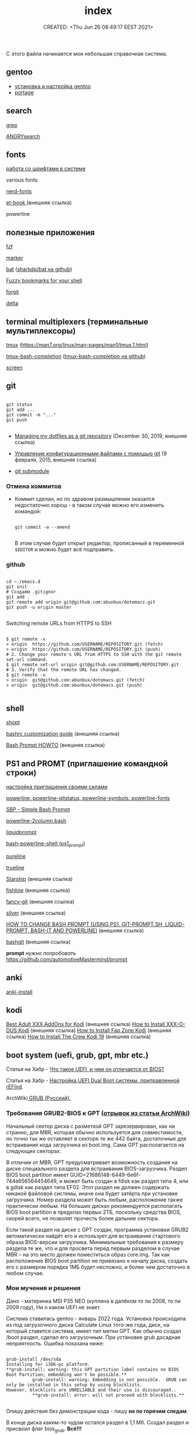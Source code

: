 # -*- mode: org; -*-
#+TITLE: index
#+DESCRIPTION:
#+KEYWORDS:
#+AUTHOR:
#+email:
#+INFOJS_OPT:
#+STARTUP:  content

#+DATE: CREATED: <Thu Jun 26 08:49:17 EEST 2021>
# Time-stamp: <Последнее обновление -- Tuesday March 14 19:18:1 MSK 2023>


С этого файла начинается моя небольшая справочная система.

** gentoo

   - [[file:gentoo/install_gentoo.org][установка и настройка gentoo]]
   - [[file:gentoo/portage.org][portage]]

** search

   [[file:search/grep.org][grep]]

   [[file:search/ANGRYsearch.org][ANGRYsearch]]

** fonts

   [[file:fonts/working_with_fonts.org][работа со шрифтами в системе]]

   various fonts

   [[file:fonts/nerd-fonts.org][nerd-fonts]]

   [[https://github.com/edwardtufte/et-book][et-book ]] (внешняя ссылка)

   powerline

** полезные приложения

   [[file:useful_applications/fzf.org][fzf]]

   [[file:useful_applications/marker.org][marker]]

   [[file:useful_applications/bat.org][bat]] ([[https://github.com/sharkdp/bat][sharkdp/bat на github]])

   [[file:useful_applications/fzf_bookmarks.org][Fuzzy bookmarks for your shell]]

   [[file:useful_applications/forgit.org][forgit]]

   [[file:useful_applications/delta.org][delta]]

** terminal multiplexers (терминальные мультиплексоры)

   [[file:terminal_multiplexers/tmux.org][tmux]] (https://man7.org/linux/man-pages/man1/tmux.1.html)

   [[file:terminal_multiplexers/tmux-bash-completion.org][tmux-bash-completion]] ([[https://github.com/imomaliev/tmux-bash-completion][tmux-bash-completion на github]])

   [[file:terminal_multiplexers/screen.org][screen]]

** git

   #+BEGIN_SRC shell

   git status
   git add ...
   git commit -m "..."
   git push

   #+END_SRC

   - [[https://drewdevault.com/2019/12/30/dotfiles.html][Managing my dotfiles as a git repository]] (December 30, 2019, внешняя ссылка)
   - [[https://www.8host.com/blog/upravlenie-konfiguracionnymi-fajlami-s-pomoshhyu-git/][Управление конфигурационными файлами с помощью git]] (9 февраля, 2015, внешняя ссылка)

   - [[file:git/git_submodule.org][git submodule]]

*** Отмена коммитов

    - Коммит сделан, но по здравом размышлении оказался недостаточно хорош - в таком случае можно
      его изменить командой:

      #+BEGIN_SRC shell

      git commit -a --amend

      #+END_SRC

      В этом случае будет открыт редактор, прописанный в переменной ~$EDITOR~ и можно будет всё
      подправить.

*** github

    #+BEGIN_SRC shell

    cd ~./emacs.d
    git init
    # Создаём .gitignor
    git add .
    git remote add origin git@github.com:abunbux/dotemacs.git
    git push -u origin master

    #+END_SRC


    Switching remote URLs from HTTPS to SSH


    #+BEGIN_SRC shell

    $ git remote -v
    > origin  https://github.com/USERNAME/REPOSITORY.git (fetch)
    > origin  https://github.com/USERNAME/REPOSITORY.git (push)
    # 2. Change your remote's URL from HTTPS to SSH with the git remote set-url command.
    $ git remote set-url origin git@github.com:USERNAME/REPOSITORY.git
    # 3. Verify that the remote URL has changed.
    $ git remote -v
    > origin  git@github.com:abunbux/dotemacs.git (fetch)
    > origin  git@github.com:abunbux/dotemacs.git (push)

    #+END_SRC

** shell

   [[file:shell/shopt.org][shopt]]

   [[https://www.freecodecamp.org/news/bashrc-customization-guide/][bashrc customization guide]] (внешняя ссылка)

   [[https://tldp.org/HOWTO/Bash-Prompt-HOWTO/index.html][Bash Prompt HOWTO]] (внешняя ссылка)

** PS1 and PROMT (приглашение командной строки)

   [[file:PS1/up_your_own.org][настройка приглашения своими силами]]

   [[file:PS1/powerline.org][powerline, powerline-gitstatus, powerline-symbols, powerline-fonts]]

   [[file:PS1/simple_bash_prompt.org][SBP - Simple Bash Prompt]]

   [[file:PS1/powerline-2column.org][powerline-2column.bash]]

   [[file:PS1/liquidprompt.org][liquidprompt]]

   [[file:PS1/bash-powerline-shell_(ps1_prompt).org][bash-powerline-shell (ps1_prompt)]]

   [[file:PS1/pureline.org][pureline]]

   [[file:PS1/trueline.org][trueline]]

   [[https://starship.rs/][Starship]] (внешняя ссылка)

   [[https://github.com/0rax/fishline][fishline]] (внешняя ссылка)

   [[https://github.com/diogocavilha/fancy-git][fancy-git]] (внешняя ссылка)

   [[https://github.com/reujab/silver][silver]] (внешняя ссылка)

   [[https://coelhorjc.wordpress.com/2015/01/13/how-to-change-bash-prompt-using-ps1-git-prompt-sh-liquid-prompt-bash-it-and-powerline/][HOW TO CHANGE BASH PROMPT (USING PS1, GIT-PROMPT.SH, LIQUID-PROMPT, BASH-IT AND POWERLINE)]] (внешняя ссылка)

   [[https://github.com/oyvindstegard/bashgit][bashgit]]  (внешняя ссылка)

   *prompt*  /нужно попробовать/  https://github.com/automotiveMastermind/prompt

** anki

   [[file:anki/anki-install.org][anki-install]]

** kodi

   [[https://seo-michael.co.uk/best-xxx-add-ons-for-kodi/][Best Adult XXX AddOns for Kodi]]  (внешняя ссылка)
   [[https://seo-michael.co.uk/how-to-install-xxx-o-dus-or-youporn-kodi-krypton-jarvis/][How to Install XXX-O-DUS Kodi]] (внешняя ссылка)
   [[https://seo-michael.co.uk/how-to-install-fap-zone-kodi/][How to Install Fap Zone Kodi]] (внешняя ссылка)
   [[https://seo-michael.co.uk/how-to-install-the-crew-addon-kodi/][How to Install The Crew Kodi 19]] (внешняя ссылка)

** boot system (uefi, grub, gpt, mbr etc.)

   Статья на Хабр - [[https://habr.com/ru/post/404511/][Что такое UEFI, и чем он отличается от BIOS?]]

   Статья на Хабр - [[https://habr.com/ru/post/394005/][Настройка UEFI Dual Boot системы, приправленной rEFInd]].

   ArchWiki[[https://wiki.archlinux.org/title/GRUB_(%D0%A0%D1%83%D1%81%D1%81%D0%BA%D0%B8%D0%B9)#%D0%A2%D1%80%D0%B5%D0%B1%D0%BE%D0%B2%D0%B0%D0%BD%D0%B8%D1%8F_GRUB2-BIOS_%D0%BA_GPT][ GRUB (Русский).
   ]]
*** Требования GRUB2-BIOS к GPT ([[https://wiki.archlinux.org/title/GRUB_(%D0%A0%D1%83%D1%81%D1%81%D0%BA%D0%B8%D0%B9)#%D0%A2%D1%80%D0%B5%D0%B1%D0%BE%D0%B2%D0%B0%D0%BD%D0%B8%D1%8F_GRUB2-BIOS_%D0%BA_GPT][отрывок из статьи ArchWiki]])

    Начальный сектор диска с разметкой GPT зарезервирован, как ни странно, для
    MBR, которая обычно используется для совместимости, но точно так же оставляет
    в секторе те же 442 байта, достаточные для встраивания кода загрузчика из
    boot.img. Сама GPT располагается на следующих секторах.

    В отличии от MBR, GPT предусматривает возможность создания на диске
    специального раздела для встраивания BIOS-загрузчика. Раздел BIOS boot
    partition имеет GUID=21686148-6449-6e6f-744e656564454649, и может быть создан
    в fdisk как раздел типа 4, или в gdisk как раздел типа EF02. Этот раздел не
    должен содержать никакой файловой системы, иначе она будет затёрта при
    установке загрузчика. Номер раздела может быть любым, расположение также
    практически любым. На больших дисках рекомендуется располагать BIOS boot
    partition в пределах первых 2ТБ, поскольку средства BIOS, скорей всего, не
    позволят прочесть более дальние сектора.

    Если такой раздел на диске с GPT создан, программа установки GRUB2
    автоматически найдёт его и использует для встраивания стартового образа
    BIOS-версии загрузчика. Минимальные требования к размеру раздела те же, что и
    для просвета перед первым разделом в случае MBR – на это место должен
    поместиться образ core.img. Так как расположение BIOS boot partition не
    привязано к началу диска, создать его с размером порядка 1МБ будет несложно,
    и более чем достаточно в любом случае.

*** Мои мучения и решения

    Дано - материнка MSI P35 NEO (куплена в далёком то ли 2008, то ли 2009 году),
    Ни о каком UEFI не знает.

    Система ставилась gentoo - январь 2022 года. Установка происходила из под
    загрузочного диска Calculate Linux того-же года, диск, на который ставится
    система, имеет тип метки GPT. Как обычно создал /boot раздел, сделал его
    загрузочным. При установке grub досадная неприятность. Ошибка показана ниже:

    #+BEGIN_SRC shell

    grub-install /dev/sda
    Installing for i386-pc platform.
    ,**grub-install: warning: this GPT partition label contains no BIOS Boot Partition; embedding won't be possible.**
              grub-install: warning: Embedding is not possible.  GRUB can only be installed in this setup by using blocklists.
    However, blocklists are UNRELIABLE and their use is discouraged..
              ,**grub-install: error: will not proceed with blocklists.**

    #+END_SRC

    Опишу действия без демонстрации кода - пишу *не по горячим следам*.

    В конце диска каким-то чудом остался раздел в 1,1 Мб. Создал раздел и присвоил флаг bios_grub.
    *Всё!!!*

    Таки образом - для загрузки понадобился первый загрузочный раздел с флагами (метками):

    - загрузочный,
    - legacy_boot,
    - esp

      и последний (но может быть в любом месте) малюсенький с флагом (меткой):
      - bios_grub.

** бэкап всей системы

   #+BEGIN_SRC shell

   tar cfzpv /mnt/gentoo/home/collection/server.tar.gz \
       --exclude=/mnt/gentoo/home --exclude=/lost+found --exclude=/dev \
       --exclude=/proc --exclude=/sys --exclude=/tmp --exclude=/mnt/gentoo/usr/src \
       /mnt/gentoo

   #+END_SRC

** VM

   #+BEGIN_SRC shell

   eselect java-vm list
   eselect java-vm set user 2
   eselect java-vm set system openjdk-bin-11

   #+END_SRC

** vpn

   [[https://ip-calculator.ru/blog/ask/kak-nastroit-klient-wireguard-vpn-s-graficheskim-interfejsom-networkmanager/][Как настроить клиент WireGuard VPN с графическим интерфейсом NetworkManager]] (внешняя ссылка)

** веб-разработка
*** Django
    [[https://metanit.com/python/django/1.1.php][Введение в Django]] - простым языком для начинающих
*** Подготовка к работе сервера и базы данных
**** nginx
    [[https://nginx.org/ru/docs/beginners_guide.html][Руководство для начинающих]]
    [[https://nginx.org/ru/docs/http/configuring_https_servers.html][Настройка HTTPS-серверов]]

**** apache и mod_wsgi для django
     Вообще собирался работать с *nginx*, но мало ли что, вдруг пригодится:

    [[https://www.8host.com/blog/obsluzhivanie-prilozhenij-django-s-pomoshhyu-apache-i-mod_wsgi-v-debian-8/][ОБСЛУЖИВАНИЕ ПРИЛОЖЕНИЙ DJANGO С ПОМОЩЬЮ APACHE И MOD_WSGI В DEBIAN 8]]
**** mysql
***** Установка в gentoo

     #+begin_src shell

     emerge -av dev-db/mysql
     emerge --config dev-db/mysql
     rc-update add mysql default
     rc-service mysql start

     #+end_src

     Чтобы убрать анонимных пользователей и тестовые базы данных из установки, запустите
     mysql_secure_installation после предварительной настройки:

     #+begin_src shell

     mysql_secure_installation

     #+end_src

     [[https://wiki.gentoo.org/wiki/MySQL/Startup_Guide][Начальный гайд по MySQL (язык буржуйский).]]

***** Работа с mysql

     #+begin_src shell

     mysql -u root -p

     # вместо (wpdata) придумываем название своей базы:
     CREATE DATABASE {wpdata};

     # вместо {wpuser} придумываем пользователя;
     # вместо {MyStrongPassword} фантазируем пароль:
     CREATE USER '{wpuser}'@'localhost' IDENTIFIED BY '{MyStrongPassword}';

     # дать wpuser все разрешения для базы данных wpdata:
     GRANT ALL PRIVILEGES ON {wpdata}.* TO {wpuser}@localhost;

     # применить изменения в базе данных:
     FLUSH PRIVILEGES;

     exit

     #+end_src

     Это было краткое изложение следующего по ссылке топика
     https://www.cloudhosting.lv/rus/faq/Kak-ustanovit-WordPress-na-Ubuntu
**** nginx и gunicorn
    [[https://pythonworld.ru/web/django-ubuntu1604.html][Настраиваем Django + virtualenv + nginx + gunicorn + PostgreSQL + memcached + letsencrypt на
    Ubuntu 16.04]]
**** Алексей Голобурдин - канал «Диджитализируй!» на youtube
    [[https://www.youtube.com/watch?v=uXTZMurM0FY&list=TLPQMzEwMTIwMjNrFl9qPcK7Ew&index=11][Шаблон Django проекта с конфигами для быстрого разворачивания сервера]] (Диджитализируй!)
    Это ссылка на шаблон на github [[https://github.com/alexey-goloburdin/django-clean-template][alexey-goloburdin/django-clean-template]].
**** Официальная документация uWSGI
    [[https://uwsgi.readthedocs.io/en/latest/tutorials/Django_and_nginx.html][Setting up Django and your web server with uWSGI and nginx]]
**** Нашёл подсказки на ЛОРе
***** https://www.linux.org.ru/forum/admin/13981687?cid=13982071 (NetSurf, 25.01.18 16:48:39 MSK)

     Вот прямо от души отсылаю тебе рабочую схему.
     Мой самый первый рабочий деплой Django на Ubuntu Server.
     Cколько времени я промаялся, чтобы Джанга завелась. Эти конфиги потом еще снились.

     #Установка pip install Django gunicorn

     #создание Django project django-admin startproject myproject cd myproject

     #Тест gunicorn gunicorn myproject.wsgi:application --bind тут_ip_сервера:8000

     #Настройка nginx cd /etc/nginx/sites-available nano default

     #+begin_src conf

         server {
         listen 80;
         server_name ip_моего_сервера; #либо ip, либо доменное имя
         access_log  /var/log/nginx/example.log;

         location /static/ {
         root /opt/myenv/myproject/;
         expires 30d;
         }

         location / {
         proxy_pass http://127.0.0.1:8000;
         proxy_set_header Host $server_name;
         proxy_set_header X-Real-IP $remote_addr;
         proxy_set_header X-Forwarded-For $proxy_add_x_forwarded_for;
         }
         }

     #+end_src

     #переход в папку с Django проектом /var/www/projects/my_site

     #перезагрузка nginx sudo /etc/init.d/nginx restart

     #Запуск gunicorn gunicorn myproject.wsgi:application в браузере открыть ip адресс сервера(загрузится стартовая страница Django)

     #Установим supervisor apt-get install supervisor

     #Создадим конфиг файл для gunicorn

     cd /opt/myenv/myproject/myproject #лучше делать именно в каталоге с settings.py touch gunicorn.conf.py

     bind = '127.0.0.1:8000' workers = 3 user = «nobody»

     #создадим конфиг файл для супервизора (например для приложения emailcollector)

     в /etc/supervisor/conf.d/ создать name_project.conf

     [program:emailcollector]

     command=/var/www/projects/env/bin/gunicorn emailcollector.wsgi:application -c /var/www/projects/emailcollector/emailcollector/gunicorn.conf.py

     directory=/var/www/projects/emailcollector user=nobody autorestart=true redirect_stderr=true

     #команды супервизора: supervisorctl reread supervisorctl update supervisorctl status my_project supervisorctl restart my_app

     #перезагрузка сервера shutdown -r now

***** https://www.linux.org.ru/forum/admin/13981687?cid=13982204 (NetSurf, 25.01.18 17:29:34 MSK)

     Попробуй запустить из корня и посмотреть, откроется ли в браузере сайт

     gunicorn my_project.wsgi:application --bind тут_ip_сервера:8000

     Если норм, то создай конфиг гуникорна

     gunicorn.conf.py

     bind = '127.0.0.1:8000' workers = 3 user = «nobody»

     #конфиг супервизора

     в /etc/supervisor/conf.d/ создать name_project.conf

     [program:emailcollector]

     command=/var/www/projects/env/bin/gunicorn emailcollector.wsgi:application -c /var/www/projects/emailcollector/emailcollector/gunicorn.conf.py

     directory=/var/www/projects/emailcollector user=nobody autorestart=true redirect_stderr=true

     #выполнить команды супервизора и перезагрузить сервер supervisorctl reread supervisorctl update
     #supervisorctl status my_project supervisorctl restart my_app

***** Добрый человек NetSurf выложил алгоритм действий (запись JAN 25TH, 2018)

     #+begin_src conf

         1) обновление пакетов ubuntu
         sudo apt-get update


         2) соединение с сервером
         ssh root@tut_ip_adress_servera
         password
         =================================

         3) установка
         sudo apt-get install nginx
         sudo apt-get install python3-setuptools
         sudo apt install python-virtualenv

         4) переход в /var/www и создание папки projects

         5) Создание виртуального окружения
         virtualenv -p python3 env
         source ./env/bin/activate

         6) Ставим django и gunicorn.
         pip install django gunicorn

         7) создание Django project
         django-admin startproject myproject
         cd myproject

         8) Тест gunicorn

         gunicorn myproject.wsgi:application --bind 111.222.333.44:8000  #пишете ваш ip

         9) Подключение статических файлов
         nano settings.py

         STATIC_ROOT = os.path.join(BASE_DIR, "static/")
         python manage.py collectstatic

         10) Настройка nginx
         cd /etc/nginx/sites-available/

         nano default

         уддалить все и записать:

         server {
             listen 80;
             server_name 111.222.333.44; #либо ip, либо доменное имя
             access_log  /var/log/nginx/example.log;

             location /static/ {
                 root /opt/myenv/myproject/;
                 expires 30d;
             }

             location / {
                 proxy_pass http://127.0.0.1:8000;
                 proxy_set_header Host $server_name;
                 proxy_set_header X-Real-IP $remote_addr;
                 proxy_set_header X-Forwarded-For $proxy_add_x_forwarded_for;
             }
           }

         11) переход в папку с Django проектом
         /var/www/projects/tds

         12)перезагрузка nginx
         sudo /etc/init.d/nginx restart

         13)Запуск gunicorn
         gunicorn myproject.wsgi:application
         в браузере открыть ip адресс сервера(загрузится стартовая страница Django)

         14)Установим supervisor

         apt-get install supervisor
         =====================================
         15)Создадим конфиг файл для gunicorn

         cd /opt/myenv/myproject/myproject #лучше делать именно в каталоге с settings.py
         touch gunicorn.conf.py

         bind = '127.0.0.1:8000'
         workers = 3
         user = "nobody"
         =====================================
         16)создадим конфиг файл для супервизора

         в /etc/supervisor/conf.d/ создать name_project.conf

         [program:emailcollector]
         command=/var/www/projects/env/bin/gunicorn emailcollector.wsgi:application -c /var/www/projects/emailcollector/emailcollector/gunicorn.conf.py
         directory=/var/www/projects/emailcollector
         user=nobody
         autorestart=true
         redirect_stderr=true
         =====================================
         команды супервизора:
         supervisorctl reread
         supervisorctl update
         supervisorctl status myproject
         supervisorctl restart firstsite

         17) перезагрузка сервера
         shutdown -r now
         =====================================
         Установка MySQL
         sudo apt-get install mysql-server
         inter password

         #start
         sudo /etc/init.d/mysql start

         mysql -u root -p -h localhost
         password

         #Создание базы данных
         CREATE DATABASE `djangodb` /*!40100 DEFAULT CHARACTER SET utf8 */;

         #Отображение всех баз
         show databases;

         #Создание пользователя! GRANT ALL PRIVILEGES(доверяем все привилегии), ON djangodb.*(на базой данных, *(все таблицы)
         #c паролем IDENTIFIED BY 'alex';
         GRANT ALL PRIVILEGES ON djangodb.* TO 'alex'@'localhost' IDENTIFIED BY 'alex';

         #Выход из консоли root ctrl + d

         #Вход в базу данных
         mysql -u alex -p -h localhost

         #Выбрать нужную базу(например djangodb)
         use djangodb

         show tables;

         #Подключение Django к Mysql
         sudo apt-get install python-dev python3-dev
         sudo apt-get install libmysqlclient-dev
         pip install pymysql
         pip install mysqlclient

     #+end_src

** Мои развлечения с удалённой системой
   Купил недавно (февраль 2023 года) виртуальный выделенный сервер (VPS) на https://timeweb.com/ru/
   для развлечений и отработки навыков, возможно нужных впоследствии. А так-как память лучше не
   становится со временем, кажется уже где-то выше об этом писал, решил проводить запись моих
   действий при работе с удалённой системой. Короче, далее краткое изложение, через время, надеюсь
   пойму смысл записей.

   [[file:remote_server/index.org][А здесь, собственно, располагаются сами записи]].
